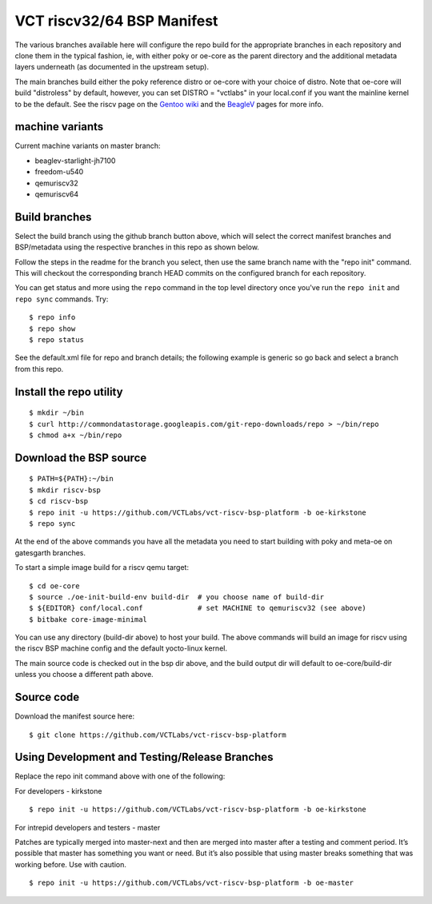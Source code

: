 =============================
 VCT riscv32/64 BSP Manifest
=============================

The various branches available here will configure the repo build
for the appropriate branches in each repository and clone them in the typical fashion,
ie, with either poky or oe-core as the parent directory and the additional metadata
layers underneath (as documented in the upstream setup).

The main branches build either the poky reference distro or oe-core with your choice
of distro.  Note that oe-core will build "distroless" by default, however, you can set
DISTRO = "vctlabs" in your local.conf if you want the mainline kernel to be the default.
See the riscv page on the `Gentoo wiki`_ and the `BeagleV`_ pages for more info.

.. _Gentoo wiki: https://wiki.gentoo.org/wiki/Project:RISC-V
.. _BeagleV: https://beagleboard.org/beaglev


machine variants
----------------

Current machine variants on master branch:

* beaglev-starlight-jh7100
* freedom-u540
* qemuriscv32
* qemuriscv64


Build branches
--------------

Select the build branch using the github branch button above, which will select the
correct manifest branches and BSP/metadata using the respective branches in this
repo as shown below.

Follow the steps in the readme for the branch you select, then use the same branch
name with the "repo init" command.  This will checkout the
corresponding branch HEAD commits on the configured branch for each repository.

You can get status and more using the ``repo`` command in the top level directory
once you've run the ``repo init`` and ``repo sync`` commands.  Try::

  $ repo info
  $ repo show
  $ repo status

See the default.xml file for repo and branch details; the following example is generic
so go back and select a branch from this repo.

Install the repo utility
------------------------

::

  $ mkdir ~/bin
  $ curl http://commondatastorage.googleapis.com/git-repo-downloads/repo > ~/bin/repo
  $ chmod a+x ~/bin/repo

Download the BSP source
-----------------------

::

  $ PATH=${PATH}:~/bin
  $ mkdir riscv-bsp
  $ cd riscv-bsp
  $ repo init -u https://github.com/VCTLabs/vct-riscv-bsp-platform -b oe-kirkstone
  $ repo sync

At the end of the above commands you have all the metadata you need to start
building with poky and meta-oe on gatesgarth branches.

To start a simple image build for a riscv qemu target::

  $ cd oe-core
  $ source ./oe-init-build-env build-dir  # you choose name of build-dir
  $ ${EDITOR} conf/local.conf             # set MACHINE to qemuriscv32 (see above)
  $ bitbake core-image-minimal


You can use any directory (build-dir above) to host your build. The above
commands will build an image for riscv using the riscv BSP
machine config and the default yocto-linux kernel.

The main source code is checked out in the bsp dir above, and the build
output dir will default to oe-core/build-dir unless you choose a different
path above.

Source code
-----------

Download the manifest source here::

  $ git clone https://github.com/VCTLabs/vct-riscv-bsp-platform

Using Development and Testing/Release Branches
----------------------------------------------

Replace the repo init command above with one of the following:

For developers - kirkstone

::

  $ repo init -u https://github.com/VCTLabs/vct-riscv-bsp-platform -b oe-kirkstone

For intrepid developers and testers - master

Patches are typically merged into master-next and then are merged into master
after a testing and comment period. It’s possible that master has
something you want or need.  But it’s also possible that using master
breaks something that was working before.  Use with caution.

::

  $ repo init -u https://github.com/VCTLabs/vct-riscv-bsp-platform -b oe-master


